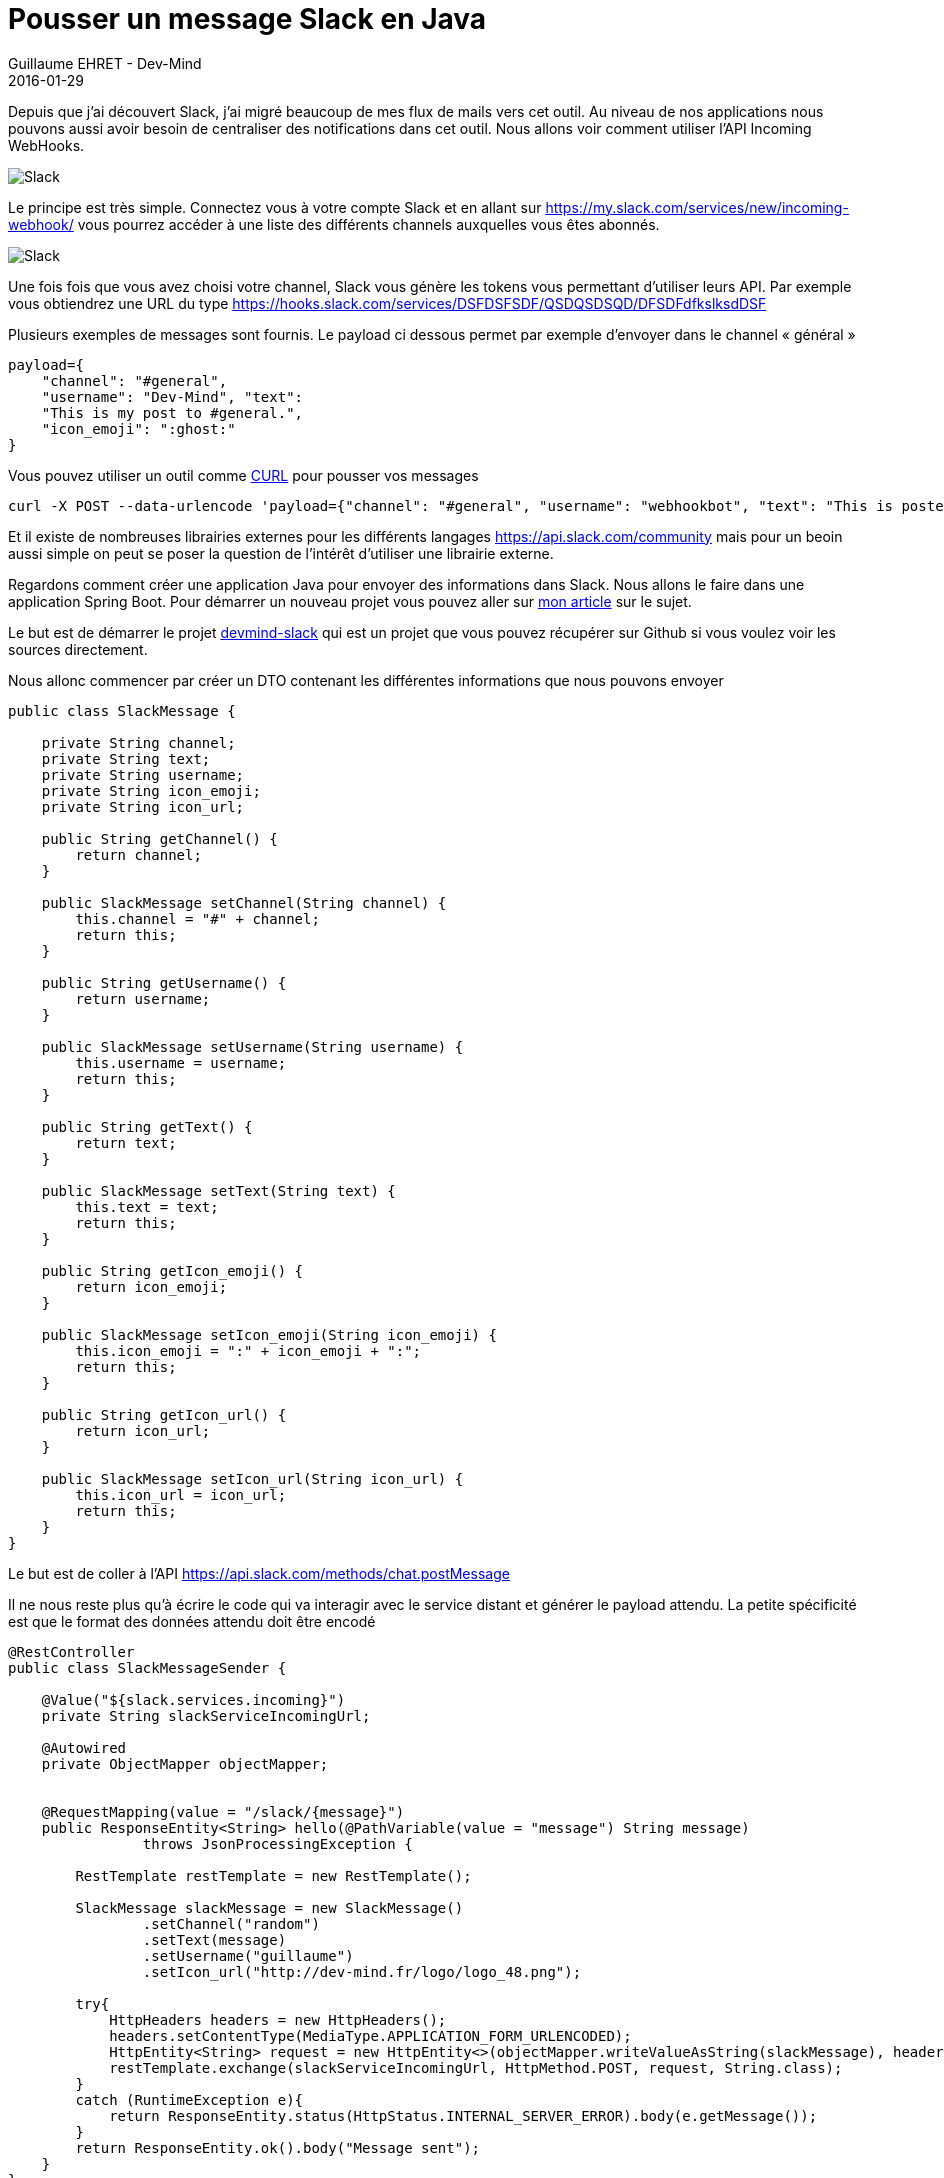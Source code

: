 :doctitle: Pousser un message Slack en Java
:description: Pousser un message Slack en Java
:keywords: Java
:author: Guillaume EHRET - Dev-Mind
:revdate: 2016-01-29
:category: Java
:teaser: Au niveau de nos applications nous pouvons aussi avoir besoin de centraliser des notifications dans cet outil. Nous allons voir comment utiliser l'API  Incoming WebHooks.
:imgteaser: ../../img/blog/2016/slack_00.png

Depuis que j'ai découvert Slack, j'ai migré beaucoup de mes flux de mails vers cet outil. Au niveau de nos applications nous pouvons aussi avoir besoin de centraliser des notifications dans cet outil. Nous allons voir comment utiliser l'API  Incoming WebHooks.

image::../../img/blog/2016/slack_01.png[Slack]

Le principe est très simple. Connectez vous à votre compte Slack et en allant sur https://my.slack.com/services/new/incoming-webhook/ vous pourrez accéder à une liste des différents channels auxquelles vous êtes abonnés.

image::../../img/blog/2016/slack_02.png[Slack]

Une fois fois que vous avez choisi votre channel, Slack vous génère les tokens vous permettant d'utiliser leurs API. Par exemple vous obtiendrez une URL du type https://hooks.slack.com/services/DSFDSFSDF/QSDQSDSQD/DFSDFdfkslksdDSF


Plusieurs exemples de messages sont fournis. Le payload ci dessous permet par exemple d'envoyer dans le channel « général »


[source, javascript, subs="none"]
----
payload={
    "channel": "#general",
    "username": "Dev-Mind", "text":
    "This is my post to #general.",
    "icon_emoji": ":ghost:"
}
----

Vous pouvez utiliser un outil comme https://curl.haxx.se/[CURL] pour pousser vos messages


[source, shell, subs="none"]
----
curl -X POST --data-urlencode 'payload={"channel": "#general", "username": "webhookbot", "text": "This is posted to #general and comes from a bot named webhookbot.", "icon_emoji": ":ghost:"}' https://hooks.slack.com/services/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
----

Et il existe de nombreuses librairies externes pour les différents langages https://api.slack.com/community mais pour un beoin aussi simple on peut se poser la question de l'intérêt d'utiliser une librairie externe.


Regardons comment créer une application Java pour envoyer des informations dans Slack. Nous allons le faire dans une application Spring Boot. Pour démarrer un nouveau projet vous pouvez aller sur http://javamind-fr.blogspot.fr/2016/01/demarrer-une-application-springboot.html[mon article] sur le sujet.


Le but est de démarrer le projet https://github.com/Dev-Mind/devmind-slack[devmind-slack] qui est un projet que vous pouvez récupérer sur Github si vous voulez voir les sources directement.


Nous allonc commencer par créer un DTO contenant les différentes informations que nous pouvons envoyer

[source,java]
----
public class SlackMessage {

    private String channel;
    private String text;
    private String username;
    private String icon_emoji;
    private String icon_url;

    public String getChannel() {
        return channel;
    }

    public SlackMessage setChannel(String channel) {
        this.channel = "#" + channel;
        return this;
    }

    public String getUsername() {
        return username;
    }

    public SlackMessage setUsername(String username) {
        this.username = username;
        return this;
    }

    public String getText() {
        return text;
    }

    public SlackMessage setText(String text) {
        this.text = text;
        return this;
    }

    public String getIcon_emoji() {
        return icon_emoji;
    }

    public SlackMessage setIcon_emoji(String icon_emoji) {
        this.icon_emoji = ":" + icon_emoji + ":";
        return this;
    }

    public String getIcon_url() {
        return icon_url;
    }

    public SlackMessage setIcon_url(String icon_url) {
        this.icon_url = icon_url;
        return this;
    }
}
----

Le but est de coller à l'API https://api.slack.com/methods/chat.postMessage

Il ne nous reste plus qu'à écrire le code qui va interagir avec le service distant et générer le payload attendu. La petite spécificité est que le format des données attendu doit être encodé

[source,java]
----
@RestController
public class SlackMessageSender {

    @Value("${slack.services.incoming}")
    private String slackServiceIncomingUrl;

    @Autowired
    private ObjectMapper objectMapper;


    @RequestMapping(value = "/slack/{message}")
    public ResponseEntity<String> hello(@PathVariable(value = "message") String message)
                throws JsonProcessingException {

        RestTemplate restTemplate = new RestTemplate();

        SlackMessage slackMessage = new SlackMessage()
                .setChannel("random")
                .setText(message)
                .setUsername("guillaume")
                .setIcon_url("http://dev-mind.fr/logo/logo_48.png");

        try{
            HttpHeaders headers = new HttpHeaders();
            headers.setContentType(MediaType.APPLICATION_FORM_URLENCODED);
            HttpEntity<String> request = new HttpEntity<>(objectMapper.writeValueAsString(slackMessage), headers);
            restTemplate.exchange(slackServiceIncomingUrl, HttpMethod.POST, request, String.class);
        }
        catch (RuntimeException e){
            return ResponseEntity.status(HttpStatus.INTERNAL_SERVER_ERROR).body(e.getMessage());
        }
        return ResponseEntity.ok().body("Message sent");
    }
}
----

Voila vous pouvez dès à présent envoyer encore plus d'infos vers vos channels favoris